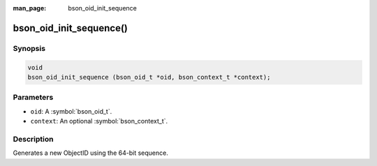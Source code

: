 :man_page: bson_oid_init_sequence

bson_oid_init_sequence()
========================

Synopsis
--------

.. code-block:: c

  void
  bson_oid_init_sequence (bson_oid_t *oid, bson_context_t *context);

Parameters
----------

* ``oid``: A :symbol:`bson_oid_t`.
* ``context``: An optional :symbol:`bson_context_t`.

Description
-----------

Generates a new ObjectID using the 64-bit sequence.

.. warning:

  This form of ObjectID is generally used by MongoDB replica peers only.


